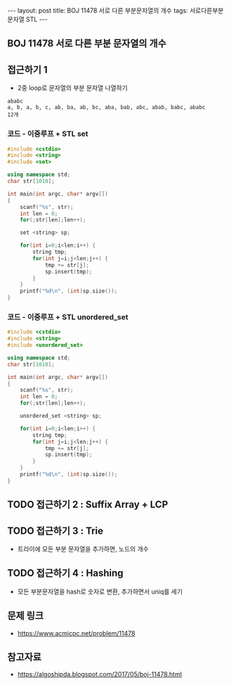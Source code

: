 #+HTML: ---
#+HTML: layout: post
#+HTML: title: BOJ 11478 서로 다른 부분문자열의 개수
#+HTML: tags: 서로다른부분문자열 STL
#+HTML: ---
#+OPTIONS: ^:nil

** BOJ 11478 서로 다른 부분 문자열의 개수

** 접근하기 1
- 2중 loop로 문자열의 부분 문자열 나열하기

#+BEGIN_EXAMPLE
ababc
a, b, a, b, c, ab, ba, ab, bc, aba, bab, abc, abab, babc, ababc
12개
#+END_EXAMPLE

*** 코드 - 이중루프 + STL set
 #+BEGIN_SRC cpp
 #include <cstdio>
 #include <string>
 #include <set>

 using namespace std;
 char str[1010];

 int main(int argc, char* argv[])
 {
     scanf("%s", str);
     int len = 0;
     for(;str[len];len++);

     set <string> sp;

     for(int i=0;i<len;i++) {
         string tmp;
         for(int j=i;j<len;j++) {
             tmp += str[j]; 
             sp.insert(tmp);
         }
     }
     printf("%d\n", (int)sp.size());
 }
 #+END_SRC

*** 코드 - 이중루프 + STL unordered_set
#+BEGIN_SRC cpp
#include <cstdio>
#include <string>
#include <unordered_set>

using namespace std;
char str[1010];

int main(int argc, char* argv[])
{
    scanf("%s", str);
    int len = 0;
    for(;str[len];len++);

    unordered_set <string> sp;

    for(int i=0;i<len;i++) {
        string tmp;
        for(int j=i;j<len;j++) {
            tmp += str[j]; 
            sp.insert(tmp);
        }
    }
    printf("%d\n", (int)sp.size());
}
#+END_SRC

** TODO 접근하기 2 : Suffix Array + LCP

** TODO 접근하기 3 : Trie
- 트라이에 모든 부분 문자열을 추가하면, 노드의 개수

** TODO 접근하기 4 : Hashing
- 모든 부분문자열을 hash로 숫자로 변환, 추가하면서 uniq를 세기

** 문제 링크
- https://www.acmicpc.net/problem/11478

** 참고자료
- https://algoshipda.blogspot.com/2017/05/boj-11478.html
